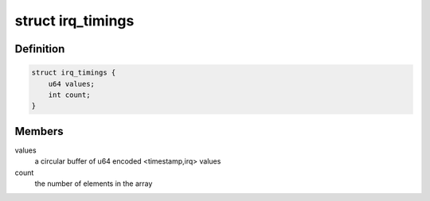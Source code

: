.. -*- coding: utf-8; mode: rst -*-
.. src-file: kernel/irq/internals.h

.. _`irq_timings`:

struct irq_timings
==================

.. c:type:: struct irq_timings

    irq timings storing structure

.. _`irq_timings.definition`:

Definition
----------

.. code-block:: c

    struct irq_timings {
        u64 values;
        int count;
    }

.. _`irq_timings.members`:

Members
-------

values
    a circular buffer of u64 encoded <timestamp,irq> values

count
    the number of elements in the array

.. This file was automatic generated / don't edit.

